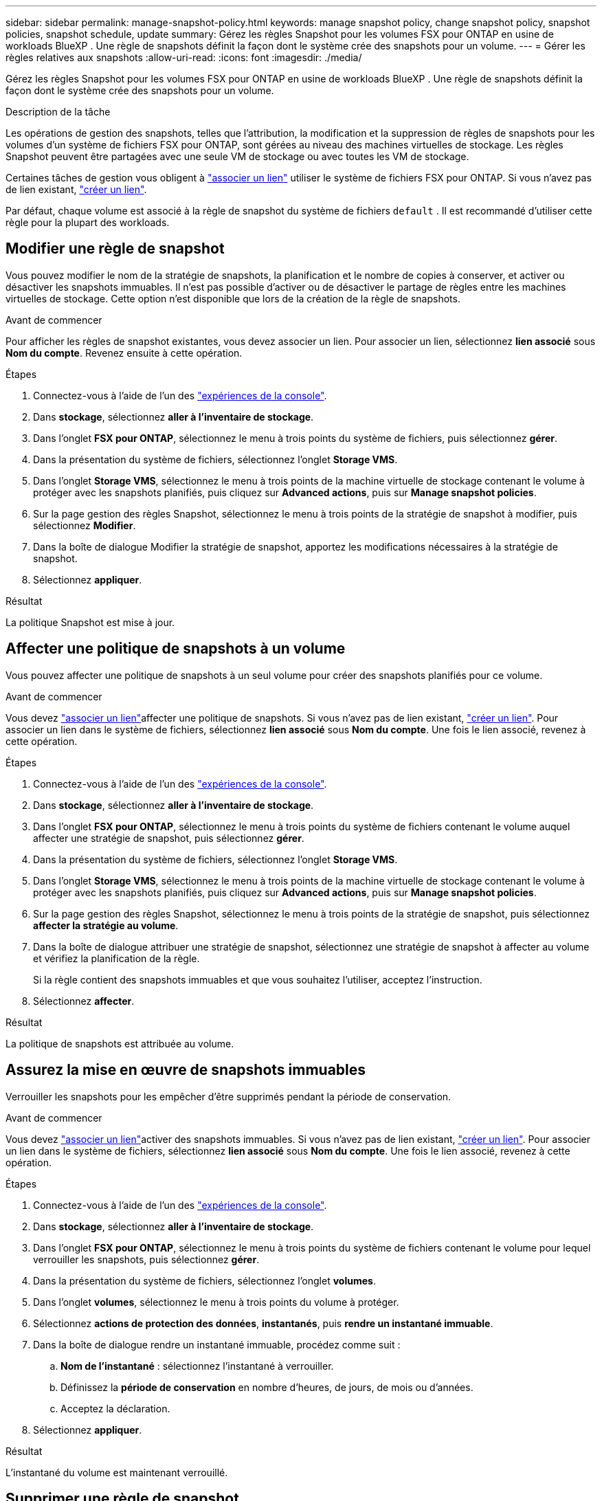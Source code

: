 ---
sidebar: sidebar 
permalink: manage-snapshot-policy.html 
keywords: manage snapshot policy, change snapshot policy, snapshot policies, snapshot schedule, update 
summary: Gérez les règles Snapshot pour les volumes FSX pour ONTAP en usine de workloads BlueXP . Une règle de snapshots définit la façon dont le système crée des snapshots pour un volume. 
---
= Gérer les règles relatives aux snapshots
:allow-uri-read: 
:icons: font
:imagesdir: ./media/


[role="lead"]
Gérez les règles Snapshot pour les volumes FSX pour ONTAP en usine de workloads BlueXP . Une règle de snapshots définit la façon dont le système crée des snapshots pour un volume.

.Description de la tâche
Les opérations de gestion des snapshots, telles que l'attribution, la modification et la suppression de règles de snapshots pour les volumes d'un système de fichiers FSX pour ONTAP, sont gérées au niveau des machines virtuelles de stockage. Les règles Snapshot peuvent être partagées avec une seule VM de stockage ou avec toutes les VM de stockage.

Certaines tâches de gestion vous obligent à link:manage-links.html["associer un lien"] utiliser le système de fichiers FSX pour ONTAP. Si vous n'avez pas de lien existant, link:create-link.html["créer un lien"].

Par défaut, chaque volume est associé à la règle de snapshot du système de fichiers `default` . Il est recommandé d'utiliser cette règle pour la plupart des workloads.



== Modifier une règle de snapshot

Vous pouvez modifier le nom de la stratégie de snapshots, la planification et le nombre de copies à conserver, et activer ou désactiver les snapshots immuables. Il n'est pas possible d'activer ou de désactiver le partage de règles entre les machines virtuelles de stockage. Cette option n'est disponible que lors de la création de la règle de snapshots.

.Avant de commencer
Pour afficher les règles de snapshot existantes, vous devez associer un lien. Pour associer un lien, sélectionnez *lien associé* sous *Nom du compte*. Revenez ensuite à cette opération.

.Étapes
. Connectez-vous à l'aide de l'un des link:https://docs.netapp.com/us-en/workload-setup-admin/console-experiences.html["expériences de la console"^].
. Dans *stockage*, sélectionnez *aller à l'inventaire de stockage*.
. Dans l'onglet *FSX pour ONTAP*, sélectionnez le menu à trois points du système de fichiers, puis sélectionnez *gérer*.
. Dans la présentation du système de fichiers, sélectionnez l'onglet *Storage VMS*.
. Dans l'onglet *Storage VMS*, sélectionnez le menu à trois points de la machine virtuelle de stockage contenant le volume à protéger avec les snapshots planifiés, puis cliquez sur *Advanced actions*, puis sur *Manage snapshot policies*.
. Sur la page gestion des règles Snapshot, sélectionnez le menu à trois points de la stratégie de snapshot à modifier, puis sélectionnez *Modifier*.
. Dans la boîte de dialogue Modifier la stratégie de snapshot, apportez les modifications nécessaires à la stratégie de snapshot.
. Sélectionnez *appliquer*.


.Résultat
La politique Snapshot est mise à jour.



== Affecter une politique de snapshots à un volume

Vous pouvez affecter une politique de snapshots à un seul volume pour créer des snapshots planifiés pour ce volume.

.Avant de commencer
Vous devez link:manage-links.html["associer un lien"]affecter une politique de snapshots. Si vous n'avez pas de lien existant, link:create-link.html["créer un lien"]. Pour associer un lien dans le système de fichiers, sélectionnez *lien associé* sous *Nom du compte*. Une fois le lien associé, revenez à cette opération.

.Étapes
. Connectez-vous à l'aide de l'un des link:https://docs.netapp.com/us-en/workload-setup-admin/console-experiences.html["expériences de la console"^].
. Dans *stockage*, sélectionnez *aller à l'inventaire de stockage*.
. Dans l'onglet *FSX pour ONTAP*, sélectionnez le menu à trois points du système de fichiers contenant le volume auquel affecter une stratégie de snapshot, puis sélectionnez *gérer*.
. Dans la présentation du système de fichiers, sélectionnez l'onglet *Storage VMS*.
. Dans l'onglet *Storage VMS*, sélectionnez le menu à trois points de la machine virtuelle de stockage contenant le volume à protéger avec les snapshots planifiés, puis cliquez sur *Advanced actions*, puis sur *Manage snapshot policies*.
. Sur la page gestion des règles Snapshot, sélectionnez le menu à trois points de la stratégie de snapshot, puis sélectionnez *affecter la stratégie au volume*.
. Dans la boîte de dialogue attribuer une stratégie de snapshot, sélectionnez une stratégie de snapshot à affecter au volume et vérifiez la planification de la règle.
+
Si la règle contient des snapshots immuables et que vous souhaitez l'utiliser, acceptez l'instruction.

. Sélectionnez *affecter*.


.Résultat
La politique de snapshots est attribuée au volume.



== Assurez la mise en œuvre de snapshots immuables

Verrouiller les snapshots pour les empêcher d'être supprimés pendant la période de conservation.

.Avant de commencer
Vous devez link:manage-links.html["associer un lien"]activer des snapshots immuables. Si vous n'avez pas de lien existant, link:create-link.html["créer un lien"]. Pour associer un lien dans le système de fichiers, sélectionnez *lien associé* sous *Nom du compte*. Une fois le lien associé, revenez à cette opération.

.Étapes
. Connectez-vous à l'aide de l'un des link:https://docs.netapp.com/us-en/workload-setup-admin/console-experiences.html["expériences de la console"^].
. Dans *stockage*, sélectionnez *aller à l'inventaire de stockage*.
. Dans l'onglet *FSX pour ONTAP*, sélectionnez le menu à trois points du système de fichiers contenant le volume pour lequel verrouiller les snapshots, puis sélectionnez *gérer*.
. Dans la présentation du système de fichiers, sélectionnez l'onglet *volumes*.
. Dans l'onglet *volumes*, sélectionnez le menu à trois points du volume à protéger.
. Sélectionnez *actions de protection des données*, *instantanés*, puis *rendre un instantané immuable*.
. Dans la boîte de dialogue rendre un instantané immuable, procédez comme suit :
+
.. *Nom de l'instantané* : sélectionnez l'instantané à verrouiller.
.. Définissez la *période de conservation* en nombre d'heures, de jours, de mois ou d'années.
.. Acceptez la déclaration.


. Sélectionnez *appliquer*.


.Résultat
L'instantané du volume est maintenant verrouillé.



== Supprimer une règle de snapshot

Supprimez une règle de snapshot lorsque vous n'en avez plus besoin.

Vous ne pouvez pas supprimer une règle de snapshot attribuée à plusieurs volumes.

.Étapes
. Connectez-vous à l'aide de l'un des link:https://docs.netapp.com/us-en/workload-setup-admin/console-experiences.html["expériences de la console"^].
. Dans *stockage*, sélectionnez *aller à l'inventaire de stockage*.
. Dans l'onglet *FSX pour ONTAP*, sélectionnez le menu à trois points du système de fichiers avec le volume, puis sélectionnez *gérer*.
. Dans la présentation du système de fichiers, sélectionnez l'onglet *Storage VMS*.
. Dans l'onglet *Storage VMS*, sélectionnez le menu à trois points de la machine virtuelle de stockage avec la stratégie de snapshot à supprimer, puis cliquez sur *Advanced actions*, puis sur *Manage snapshot policies*.
. Sur la page gestion des règles Snapshot, sélectionnez le menu à trois points de la stratégie de snapshot à supprimer, puis sélectionnez *Supprimer*.
. Dans la boîte de dialogue Supprimer, sélectionnez *Supprimer* pour supprimer la stratégie.


.Résultat
La politique de snapshots est supprimée.
